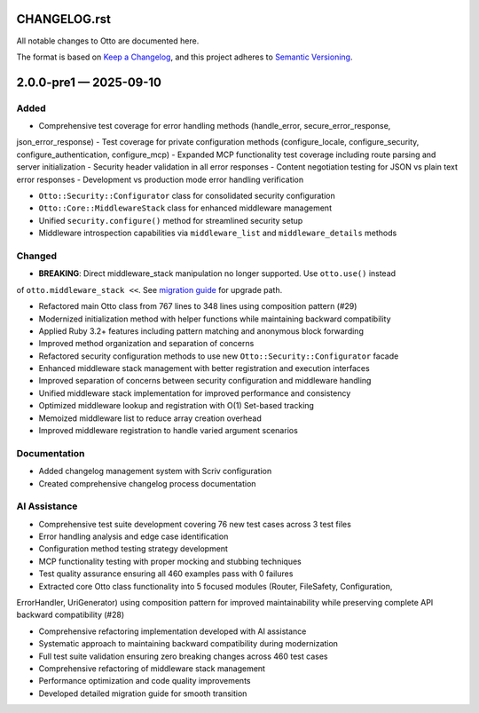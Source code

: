 CHANGELOG.rst
=============

All notable changes to Otto are documented here.

The format is based on `Keep a
Changelog <https://keepachangelog.com/en/1.1.0/>`__, and this project
adheres to `Semantic
Versioning <https://semver.org/spec/v2.0.0.html>`__.

.. raw:: html

   <!--scriv-insert-here-->

.. _changelog-2.0.0-pre1:

2.0.0-pre1 — 2025-09-10
=======================

Added
-----

- Comprehensive test coverage for error handling methods (handle_error, secure_error_response,
json_error_response)
- Test coverage for private configuration methods (configure_locale, configure_security,
configure_authentication, configure_mcp)
- Expanded MCP functionality test coverage including route parsing and server initialization
- Security header validation in all error responses
- Content negotiation testing for JSON vs plain text error responses
- Development vs production mode error handling verification

- ``Otto::Security::Configurator`` class for consolidated security configuration
- ``Otto::Core::MiddlewareStack`` class for enhanced middleware management
- Unified ``security.configure()`` method for streamlined security setup
- Middleware introspection capabilities via ``middleware_list`` and ``middleware_details`` methods

Changed
-------

- **BREAKING**: Direct middleware_stack manipulation no longer supported. Use ``otto.use()`` instead
of ``otto.middleware_stack <<``. See `migration guide <docs/migrating/v2.0.0-pre1.md>`__ for upgrade
path.

- Refactored main Otto class from 767 lines to 348 lines using composition pattern (#29)
- Modernized initialization method with helper functions while maintaining backward compatibility
- Applied Ruby 3.2+ features including pattern matching and anonymous block forwarding
- Improved method organization and separation of concerns

- Refactored security configuration methods to use new ``Otto::Security::Configurator`` facade
- Enhanced middleware stack management with better registration and execution interfaces
- Improved separation of concerns between security configuration and middleware handling

- Unified middleware stack implementation for improved performance and consistency
- Optimized middleware lookup and registration with O(1) Set-based tracking
- Memoized middleware list to reduce array creation overhead
- Improved middleware registration to handle varied argument scenarios

Documentation
-------------

- Added changelog management system with Scriv configuration
- Created comprehensive changelog process documentation

AI Assistance
-------------

- Comprehensive test suite development covering 76 new test cases across 3 test files
- Error handling analysis and edge case identification
- Configuration method testing strategy development
- MCP functionality testing with proper mocking and stubbing techniques
- Test quality assurance ensuring all 460 examples pass with 0 failures

- Extracted core Otto class functionality into 5 focused modules (Router, FileSafety, Configuration,
ErrorHandler, UriGenerator) using composition pattern for improved maintainability while preserving
complete API backward compatibility (#28)

- Comprehensive refactoring implementation developed with AI assistance
- Systematic approach to maintaining backward compatibility during modernization
- Full test suite validation ensuring zero breaking changes across 460 test cases

- Comprehensive refactoring of middleware stack management
- Performance optimization and code quality improvements
- Developed detailed migration guide for smooth transition

